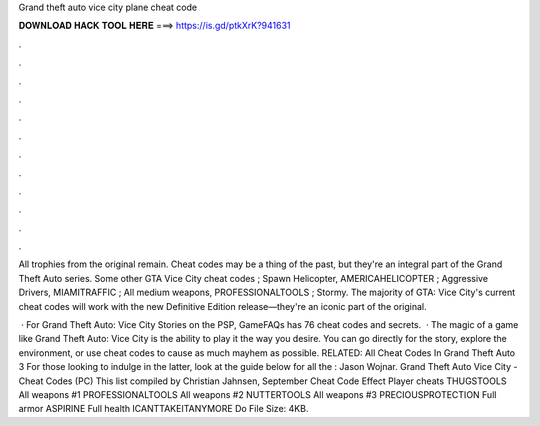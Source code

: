Grand theft auto vice city plane cheat code



𝐃𝐎𝐖𝐍𝐋𝐎𝐀𝐃 𝐇𝐀𝐂𝐊 𝐓𝐎𝐎𝐋 𝐇𝐄𝐑𝐄 ===> https://is.gd/ptkXrK?941631



.



.



.



.



.



.



.



.



.



.



.



.

All trophies from the original remain. Cheat codes may be a thing of the past, but they're an integral part of the Grand Theft Auto series. Some other GTA Vice City cheat codes ; Spawn Helicopter, AMERICAHELICOPTER ; Aggressive Drivers, MIAMITRAFFIC ; All medium weapons, PROFESSIONALTOOLS ; Stormy. The majority of GTA: Vice City's current cheat codes will work with the new Definitive Edition release—they're an iconic part of the original.

 · For Grand Theft Auto: Vice City Stories on the PSP, GameFAQs has 76 cheat codes and secrets.  · The magic of a game like Grand Theft Auto: Vice City is the ability to play it the way you desire. You can go directly for the story, explore the environment, or use cheat codes to cause as much mayhem as possible. RELATED: All Cheat Codes In Grand Theft Auto 3 For those looking to indulge in the latter, look at the guide below for all the : Jason Wojnar. Grand Theft Auto Vice City - Cheat Codes (PC) This list compiled by Christian Jahnsen, September Cheat Code Effect Player cheats THUGSTOOLS All weapons #1 PROFESSIONALTOOLS All weapons #2 NUTTERTOOLS All weapons #3 PRECIOUSPROTECTION Full armor ASPIRINE Full health ICANTTAKEITANYMORE Do File Size: 4KB.
